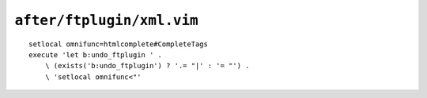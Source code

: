 ``after/ftplugin/xml.vim``
==========================

::

    setlocal omnifunc=htmlcomplete#CompleteTags
    execute 'let b:undo_ftplugin ' .
        \ (exists('b:undo_ftplugin') ? '.= "|' : '= "') .
        \ 'setlocal omnifunc<"'
